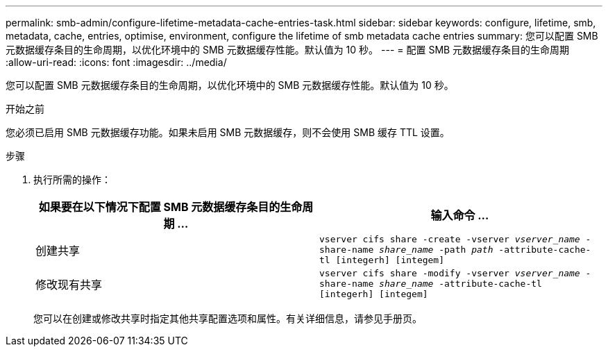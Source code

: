 ---
permalink: smb-admin/configure-lifetime-metadata-cache-entries-task.html 
sidebar: sidebar 
keywords: configure, lifetime, smb, metadata, cache, entries, optimise, environment, configure the lifetime of smb metadata cache entries 
summary: 您可以配置 SMB 元数据缓存条目的生命周期，以优化环境中的 SMB 元数据缓存性能。默认值为 10 秒。 
---
= 配置 SMB 元数据缓存条目的生命周期
:allow-uri-read: 
:icons: font
:imagesdir: ../media/


[role="lead"]
您可以配置 SMB 元数据缓存条目的生命周期，以优化环境中的 SMB 元数据缓存性能。默认值为 10 秒。

.开始之前
您必须已启用 SMB 元数据缓存功能。如果未启用 SMB 元数据缓存，则不会使用 SMB 缓存 TTL 设置。

.步骤
. 执行所需的操作：
+
|===
| 如果要在以下情况下配置 SMB 元数据缓存条目的生命周期 ... | 输入命令 ... 


 a| 
创建共享
 a| 
`vserver cifs share -create -vserver _vserver_name_ -share-name _share_name_ -path _path_ -attribute-cache-tl [integerh] [integem]`



 a| 
修改现有共享
 a| 
`vserver cifs share -modify -vserver _vserver_name_ -share-name _share_name_ -attribute-cache-tl [integerh] [integem]`

|===
+
您可以在创建或修改共享时指定其他共享配置选项和属性。有关详细信息，请参见手册页。


